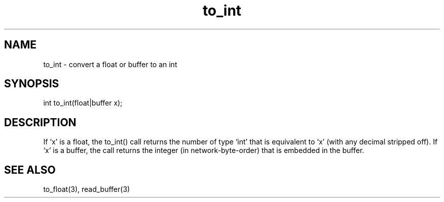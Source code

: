 .\"convert a float or buffer to an int
.TH to_int 3
 
.SH NAME
to_int - convert a float or buffer to an int
 
.SH SYNOPSIS
int to_int(float|buffer x);
 
.SH DESCRIPTION
If `x' is a float, the to_int() call returns the number of type `int' that is 
equivalent to `x' (with any decimal stripped off).  If `x' is a buffer, the
call returns the integer (in network-byte-order) that is embedded in the
buffer.
 
.SH SEE ALSO
to_float(3), read_buffer(3)
